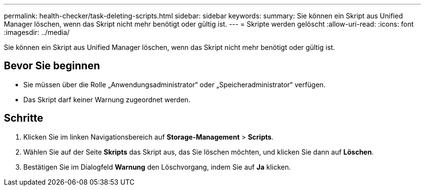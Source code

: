 ---
permalink: health-checker/task-deleting-scripts.html 
sidebar: sidebar 
keywords:  
summary: Sie können ein Skript aus Unified Manager löschen, wenn das Skript nicht mehr benötigt oder gültig ist. 
---
= Skripte werden gelöscht
:allow-uri-read: 
:icons: font
:imagesdir: ../media/


[role="lead"]
Sie können ein Skript aus Unified Manager löschen, wenn das Skript nicht mehr benötigt oder gültig ist.



== Bevor Sie beginnen

* Sie müssen über die Rolle „Anwendungsadministrator“ oder „Speicheradministrator“ verfügen.
* Das Skript darf keiner Warnung zugeordnet werden.




== Schritte

. Klicken Sie im linken Navigationsbereich auf *Storage-Management* > *Scripts*.
. Wählen Sie auf der Seite *Skripts* das Skript aus, das Sie löschen möchten, und klicken Sie dann auf *Löschen*.
. Bestätigen Sie im Dialogfeld *Warnung* den Löschvorgang, indem Sie auf *Ja* klicken.

